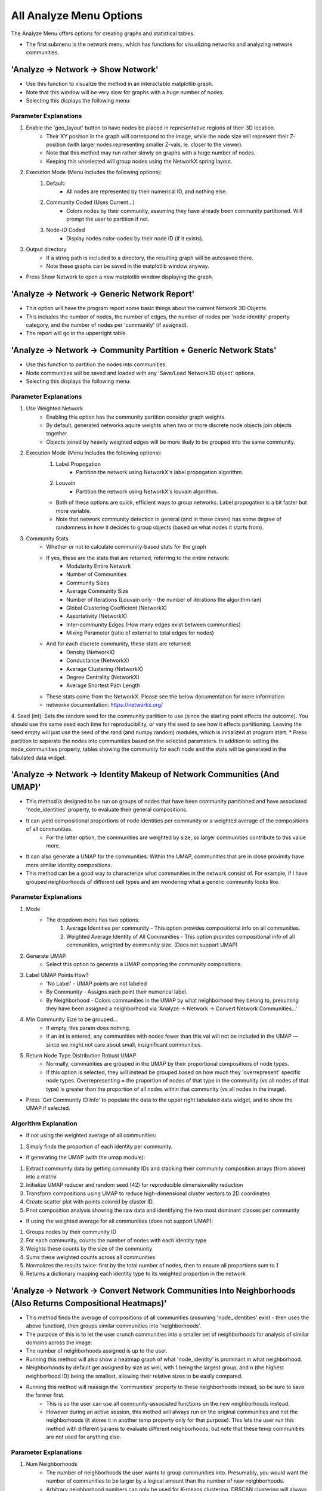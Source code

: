 .. _analyze_menu:

==========
All Analyze Menu Options
==========

The Analyze Menu offers options for creating graphs and statistical tables.

* The first submenu is the network menu, which has functions for visualizing networks and analyzing network communities.

'Analyze -> Network -> Show Network'
-------------------------------

* Use this function to visualize the method in an interactable matplotlib graph.
* Note that this window will be very slow for graphs with a huge number of nodes.
* Selecting this displays the following menu:

.. image:: _static/analyze_1.png
   :width: 300px
   :alt: Network Vis Menu

Parameter Explanations
~~~~~~~~~~~~~~~

1. Enable the 'geo_layout' button to have nodes be placed in representative regions of their 3D location.
    * Their XY position in the graph will correspond to the image, while the node size will represent their Z-position (with larger nodes representing smaller Z-vals, ie. closer to the viewer).
    * Note that this method may run rather slowly on graphs with a huge number of nodes.
    * Keeping this unselected will group nodes using the NetworkX spring layout.
2. Execution Mode (Menu Includes the following options):
    1. Default:
        * All nodes are represented by their numerical ID, and nothing else.
    2. Community Coded (Uses Current...)
        * Colors nodes by their community, assuming they have already been community partitioned. Will prompt the user to partition if not.
    3. Node-ID Coded
        * Display nodes color-coded by their node ID (if it exists).
3. Output directory
    * If a string path is included to a directory, the resulting graph will be autosaved there.
    * Note these graphs can be saved in the matplotlib window anyway.
* Press Show Network to open a new matplotlib window displaying the graph.

'Analyze -> Network -> Generic Network Report'
-------------------------------

* This option will have the program report some basic things about the current Network 3D Objects.
* This includes the number of nodes, the number of edges, the number of nodes per 'node identity' property category, and the number of nodes per 'community' (if assigned).
* The report will go in the upperright table.

'Analyze -> Network -> Community Partition + Generic Network Stats'
-------------------------------
* Use this function to partition the nodes into communities.
* Node communities will be saved and loaded with any 'Save/Load Network3D object' options.
* Selecting this displays the following menu:

.. image:: _static/analyze2.png
   :width: 300px
   :alt: Com Menu

Parameter Explanations
~~~~~~~~~~~~~~~

1. Use Weighted Network
    * Enabling this option has the community partition consider graph weights.
    * By default, generated networks aquire weights when two or more discrete node objects join objects together.
    * Objects joined by heavily weighted edges will be more likely to be grouped into the same community.
2. Execution Mode (Menu Includes the following options):
    1. Label Propogation
        * Partition the network using NetworkX's label propogation algorithm.
    2. Louvain
        * Partition the network using NetworkX's louvain algorithm.
    * Both of these options are quick, efficient ways to group networks. Label propogation is a bit faster but more variable.
    * Note that network community detection in general (and in these cases) has some degree of randomness in how it decides to group objects (based on what nodes it starts from).
3. Community Stats
    * Whether or not to calculate community-based stats for the graph
    * If yes, these are the stats that are returned, referring to the entire network:
        * Modularity Entire Network
        * Number of Communities
        * Community Sizes
        * Average Community Size 
        * Number of Iterations (Louvain only - the number of iterations the algorithm ran)
        * Global Clustering Coefficient (NetworkX)
        * Assortativity (NetworkX)
        * Inter-community Edges (How many edges exist between communities)
        * Mixing Parameter (ratio of external to total edges for nodes)
    * And for each discrete community, these stats are returned:
        * Density (NetworkX)
        * Conductance (NetworkX)
        * Average Clustering (NetworkX)
        * Degree Centrality (NetworkX)
        * Average Shortest Path Length
    * These stats come from the NetworkX. Please see the below documentation for more information:
    * networkx documentation: https://networkx.org/
4. Seed (int): Sets the random seed for the community partition to use (since the starting point effects the outcome). You should use the same seed each time for reproducibility, or vary the seed to see how it effects partitioning. Leaving the seed empty will just use the seed of the rand (and numpy random) modules, which is initialized at program start.
* Press partition to seperate the nodes into communities based on the selected parameters. In addition to setting the node_communities property, tables showing the community for each node and the stats will be generated in the tabulated data widget.

'Analyze -> Network -> Identity Makeup of Network Communities (And UMAP)'
-------------------------------
* This method is designed to be run on groups of nodes that have been community partitioned and have associated 'node_identities' property, to evaluate their general compositions.
* It can yield compositional proportions of node identities per community or a weighted average of the compositions of all communities.
    * For the latter option, the communities are weighted by size, so larger communities contribute to this value more.
* It can also generate a UMAP for the communities. Within the UMAP, communities that are in close proximity have more similar identity compositions.
* This method can be a good way to characterize what communities in the network consist of. For example, if I have grouped neighborhoods of different cell types and am wondering what a generic community looks like.



Parameter Explanations
~~~~~~~~~~~~~~~

#. Mode
    * The dropdown menu has two options:
        1. Average Identities per community - This option provides compositional info on all communities.
        2. Weighted Average Identity of All Communities - This option provides compositional info of all communities, weighted by community size. (Does not support UMAP)
#. Generate UMAP
    * Select this option to generate a UMAP comparing the community compositions.
#. Label UMAP Points How?
    * 'No Label' - UMAP points are not labeled
    * By Community - Assigns each point their numerical label.
    * By Neighborhood - Colors communities in the UMAP by what neighborhood they belong to, presuming they have been assigned a neighborhood via 'Analyze -> Network -> Convert Network Communities...'
#. Min Community Size to be grouped...
    * If empty, this param does nothing.
    * If an int is entered, any communities with nodes fewer than this val will not be included in the UMAP — since we might not care about small, insignificant communities.
#. Return Node Type Distribution Robust UMAP
    * Normally, communities are grouped in the UMAP by their proportional compositions of node types.
    * If this option is selected, they will instead be grouped based on how much they 'overrepresent' specific node types. Overrepresenting = the proportion of nodes of that type in the community (vs all nodes of that type) is greater than the proportion of all nodes within that community (vs all nodes in the image).

* Press 'Get Community ID Info' to populate the data to the upper right tabulated data widget, and to show the UMAP if selected.

Algorithm Explanation
~~~~~~~~~~~~~~~~~~~~

* If not using the weighted average of all communities:
1. Simply finds the proportion of each identity per community.

* If generating the UMAP (with the umap module):
1. Extract community data by getting community IDs and stacking their community composition arrays (from above) into a matrix
2. Initialize UMAP reducer and random seed (42) for reproducible dimensionality reduction
3. Transform compositions using UMAP to reduce high-dimensional cluster vectors to 2D coordinates
4. Create scatter plot with points colored by cluster ID.
5. Print composition analysis showing the raw data and identifying the two most dominant classes per community


* If using the weighted average for all communities (does not support UMAP):
1. Groups nodes by their community ID
2. For each community, counts the number of nodes with each identity type
3. Weights these counts by the size of the community
4. Sums these weighted counts across all communities
5. Normalizes the results twice: first by the total number of nodes, then to ensure all proportions sum to 1
6. Returns a dictionary mapping each identity type to its weighted proportion in the network

'Analyze -> Network -> Convert Network Communities Into Neighborhoods (Also Returns Compositional Heatmaps)'
-------------------------------

* This method finds the average of compositions of all communities (assuming 'node_identities' exist - then uses the above function), then groups similar communities into 'neighborhoods'.
* The purpose of this is to let the user crunch communities into a smaller set of neighborhoods for analysis of similar domains across the image.
* The number of neighborhoods assigned is up to the user.
* Running this method will also show a heatmap graph of what 'node_identity' is prominant in what neighborhood.
* Neighborhoods by default get assigned by size as well, with 1 being the largest group, and n (the highest neighborhood ID) being the smallest, allowing their relative sizes to be easily compared.
* Running this method will reassign the 'communities' property to these neighborhoods instead, so be sure to save the former first.
    * This is so the user can use all community-associated functions on the new neighborhoods instead.
    * However during an active session, this method will always run on the original communities and not the neighborhoods (it stores it in another temp property only for that purpose). This lets the user run this method with different params to evaluate different neighborhoods, but note that these temp communities are not used for anything else.

Parameter Explanations
~~~~~~~~~~~~~~~

#. Num Neighborhoods
    * The number of neighborhoods the user wants to group communities into. Presumably, you would want the number of communities to be larger by a logical amount than the number of new neighborhoods.
    * Arbitrary neighborhood numbers can only be used for K-means clustering. DBSCAN clustering will always decide on its own how many to use. K-means will also try to guess a good neighborhood count if nothing is entered.
#. Clustering Seed
    * The random seed (int) used for neighborhood assignment. By default this is 42.
#. Min Community Size to be grouped...
    * If empty, this param does nothing.
    * If an int is entered, any communities with nodes fewer than this val will be assigned to 'Neighborhood 0' — since we might not care about small, insignificant communities.
#. Return Node Type Distribution Robust Heatmaps
    * This method always returns a heatmap showing the proportional composition of each neighborhood for each ID type.
    * However, by pressing this option, two more heatmaps will be returned as well:
    * The second heatmap shows in each cell the proportion of that node type in that neighborhood as compared to the total available nodes of that type.
    * The third heatmap (which I like to use) takes the results from the second and divides them by the proportion of total nodes (of any type) that comprise that neighborhood. This gives us a result showing what node types are 'overrepresented' in this neighborhood (since we would expect each node type within a neighborhood to have the same proportional representation vs all nodes of that type as the total representation of all nodes of that neighborhood itself)
        * In short though, cells with values above 1 overrepresent that node type, while values below 1 underrepresent it. This is a pretty great way to eyeball compositional anomolies.
#. Mode - A dropdown menu to select the clustering algorithm.
    * KMeans - Uses K-means clustering. (Generally recommended)
    * DBSCAN - Uses DBSCAN clustering. (Somewhat experimental). Note that DBSCAN likes to assign low-appearing groups as 'outliers', which in the current implementation get assigned to 'Neighborhood 0' (Along with any communities the user decided to threshold out by size).

* Press 'Get Neighborhoods' to group the nodes into neighborhoods and to get the heatmaps. This also returns a number of tables to the tabulated data widget (top right), including:
    * Tabulated versions of all heatmaps.
    * Proportion of total nodes in network for each neighborhood.
    * Nodes to neighborhood ID table.

Algorithm Explanation
~~~~~~~~~~~~~~~~~~~~

* This method primarily uses the sklearn.cluster KMeans algorithm: https://scikit-learn.org/stable/modules/generated/sklearn.cluster.KMeans.html
1. Finds the composition of all communities using 'Analyze -> Network -> Identity Makeup of Communities' logic.
2. Converts compositions to numpy array to prepare data for scikit-learn clustering algorithm
3. Applies K-means clustering with specified number of neighborhoods and random seed

* Alternatively, the sklearn DBSCAN algorithm can be used: https://scikit-learn.org/stable/modules/generated/sklearn.cluster.DBSCAN.html
1. Calculate min_samples - minimum neighbors a point needs to be a 'core point': max(3, sqrt(n_samples) * 0.2)
2. Estimate eps (neighborhood radius): Use 80th percentile of 4th nearest neighbor distances. Non-core points within eps of core points become border points of that cluster.
3. Run DBSCAN with calculated parameters
4. Points that are neither core points nor within eps of core points become outliers

* If using KMeans, and no neighborhood count is provided:
1. Neighborhood counts from sizes 1 to 20 will be temporarily generated.
2. They will be graded on quality based on their calinksi harabasz score: https://scikit-learn.org/stable/modules/generated/sklearn.metrics.calinski_harabasz_score.html
3. The neighborhood count with the highest score will be used.

'Analyze -> Network -> Create Communities Based on Cuboidal Proximity Cells?'
-------------------------------

* This method splits the image into cells (of user-defined size) and assigns nodes to be in communities based on whether they share a cell.
* It doesn't have anything to do with the network but is an alternate way to group the nodes into communities, with a greater spatial focus.

Parameter Explanations
~~~~~~~~~~~~~~~

#. Cell Size
    * The volume of a cell (Can be 2D or 3D). The cells will always be cubes (or squares).
#. xy scale
    * The 2D plane scaling of the image.
#. z scale
    * The 3D voxel depth scaling of the image.

* The latter two params will scale the cell to be cuboidal based on provided scaling (ie its side lengths will be the same in true units).
* Press 'Get Communities' to assign the communities based on cells.

* The second submenu is 'Stats', and is primarily used to create tables and graphs about the network or image morphology.

'Analyze -> Stats -> Calculate Generic Network Stats'
-----------------------------------------
* This function simply generates and displays (in the tabulated data widget) a number of generic stats about the network.
* The following stats will be generated:
    * num_nodes
    * num_edges
    * density
    * is_directed (Note that networks currently will always be undirected)
    * is_connected
    * num_connected_components
    * largest_component_size
    * avg_degree
    * max_degree
    * min_degree
    * avg_betweenness_centrality
    * avg_closeness_centrality
    * avg_eigenvector_centrality
    * avg_clustering_coefficient
    * transitivity
    * diameter
    * avg_shortest_path_length
    * is_tree
    * num_triangles
    * degree_assortativity
    * Unconnected nodes (left out from node image)
* These stats are all more or less generated by networkx.
* Please see networkx documentation for more information: https://networkx.org/

'Analyze -> Stats -> Network Statistics Histograms'
-----------------------------------------
* This function allows easy generation and displaying (as matplotlib histos and in the tabulated data widget) of a number of network histograms about distributions of node properties in the network.
* The histograms displayed are all generated using networkx functions to find information about the graph, such as shown in this networkx documentation: https://networkx.org/nx-guides/content/exploratory_notebooks/facebook_notebook.html (Please use this reference for information about the histograms)
* Assuming you have calculated a network, selecting this option will display the following menu:

.. image:: _static/network_histos.png
   :width: 500px
   :alt: Network_histos
*Once a network is generated, selecting any of the green button options will generate a graph of the corresponding distribution, and export the data to the tabulated data widget*

Parameter Explanations
~~~~~~~~~~~~~~~~~~~~
#. Degree Distribution...
    * Shows the count of connections per node across your network.
    * Use to identify network architecture: power-law distributions indicate hub-based networks, normal distributions show egalitarian connectivity.
#. Shortest Path Length Distribution...
    * Displays the minimum number of steps between all node pairs.
    * Use to assess network efficiency: narrow peaks at low values indicate efficient "small world" networks.
#. Degree Centrality...
    * Measures direct influence through immediate connections.
    * Use to identify nodes with the most direct reach in your network.
#. Betweenness Centrality...
    * Identifies critical bridge nodes that connect different network regions.
    * Use to find bottlenecks and assess network vulnerability to node removal.
#. Closeness Centrality...
    * Measures how quickly each node can reach all other nodes.
    * Use to identify nodes optimally positioned for information spreading.
#. Eigenvector Centrality...
    * Measures prestige by weighting connections to highly-connected nodes.
    * Use to identify nodes connected to important hubs (quality over quantity of connections).
#. Harmonic Centrality...
    * Robust version of closeness centrality that handles disconnected components.
    * Use when your network may have isolated clusters or components.
#. Load Centrality...
    * Shows traffic burden each node would carry in network flow.
    * Use to identify potential communication bottlenecks and workload distribution.
#. Current Flow Betweenness...
    * Models flow using electrical circuit principles (considers all paths, not just shortest).
    * Use for more realistic assessment of node importance in flow networks.
#. Communicability Betweenness...
    * Measures bridging importance based on walks of all lengths.
    * Use to identify nodes important for sustained, multi-step communication processes.
#. Clustering Coefficient...
    * Measures how interconnected each node's immediate neighbors are.
    * Use to identify tight-knit communities versus sparse, tree-like regions.
#. Triangle Count...
    * Counts triangular connections (three mutually connected nodes) per node.
    * Use to assess local group cohesion and community strength.
#. K-Core Decomposition...
    * Identifies nested dense subgroups where all nodes have minimum degree k.
    * Use to reveal hierarchical community structure and dense network cores.
#. Eccentricity...
    * Shows the maximum distance from each node to any other reachable node.
    * Use to identify peripheral versus central nodes and assess network compactness.
#. Node Connectivity...
    * Measures minimum nodes needed to disconnect each node's neighborhood.
    * Use to assess local network robustness around individual nodes.
#. Average Dispersion...
    * Measures how scattered each node's neighbors are from each other.
    * Use to distinguish bridge nodes (high dispersion) from community-centered nodes (low dispersion).
#. Network Bridges...
    * Identifies edges whose removal would disconnect network components.
    * Use to find critical connections essential for network cohesion.

'Analyze -> Stats -> Radial Distribution Analysis'
-----------------------------------------
* This method creates a graph showing the average number of neighboring nodes (of any given node) on the y axis and the distance from any given node in the x axis.
* Use this method to evaluate how far apart your connected nodes tend to be in 3D space, and how those relationships are distributed.
* For example, we would typically expect more efficient networks to mostly have an abundance of short connections and a minority of long connections.

Parameter Explanations
~~~~~~~~~~~~~~~

1. Bucket Distance...
    * This is the distance that will be used as a step size while searching outward from nodes in the graph to evaluate how close in 3D space their neighbors are.
2. Output Directory
    * If a string path is included to a directory, the resulting graph will be autosaved there.
    * Note these graphs can be saved in the matplotlib window anyway.

* Press 'Get Radial Distribution' to open a new matplotlib window showing the graph, and also place the obtained data in as a new table in the tabulated data widget.

'Analyze -> Stats -> Identity Distribution of Neighbors'
-----------------------------------------
* This method allows us to explore what kinds of nodes (as categorized by their node_identities) tend to be located nearby/connected to nodes of some desired ID.
* Use this method when you want to characterize what interacts with what, for example, if I have cellular neighborhoods and want to know what's near what.
* Selecting this displays the following menu:

.. image:: _static/analyze4.png
   :width: 200px
   :alt: NeighborID Menu

Parameter Explanations
~~~~~~~~~~~~~~~

1. Root Identity to Search...
    * This is the identity of the sorts of nodes we will search outward from. The neighborhoods of these nodes will be characterized.
2. Output Directory
    * If a string path is included to a directory, the resulting outputs will be autosaved there.
3. Mode (Menu Includes the following options):
    1. From Network - Based on Absolute Connectivity
        * Reveals information about neighors based on the connectivity of the network.
    2. Use Labeled Nodes - Based on Morphological Densities 
        * Reveals information about neighors based on what sorts of nodes are physically in the vicinity.
4. Search Radius (if using Mode 2)
    * The distance that nodes will search to characterize their neighborhoods. Option one currently will always just search for immediate network neighbors.
5. Fast dilation option (if using Mode 2)
    * If disabled, searching will be done with perfect distance transforms. If enabled, searching will be done with with psuedo-3D kernels which may be faster but less accurate. For more information on this algorithm, see :ref:`dilation`.

* Press 'Get Neighborhood Identity Distribution' to display a few matplotlib barcharts, with associated data tables being added to the tabulated data widget.
* The following tables (and corresponding graphs) will appear:
* If using mode 1:
    1. Neighborhood Distribution of Nodes in Network from Nodes: 'X'
        * Shows how many total neighbors of each ID that nodes of ID 'X' have (including other type 'X').
    2. Neighborhood Distribution of Nodes in Network from Nodes 'X' as a proportion of total nodes of that ID.
        * For each ID category, shows what proportion of that node type in the network are neighbors of nodes of ID 'X' (including other type 'X')
* If using mode 2:
    1. Volumetric Neighborhood Distribution of Nodes in image that are 'y' distance from nodes: 'X'
        * Shows the total volumes of nodes of each ID within distance 'y' from nodes of ID 'X' (does not include other type 'X')
    2. Density Distribution of Nodes in image that are 'y' from Nodes 'X' as a proportion of totaly node volume of that ID.
        * For each ID category, shows what proportion of the volume of that node type are within distance 'y' from nodes of ID 'X' (does not include other type 'X')
    3. Clustering Factor of Node Identities within 'y' from nodes 'X'
        * For each ID category, shows the volumetric density of nodes of that ID type within distance 'y' from nodes of ID 'X', divided by the densities of nodes of that ID type in the entire image. (does not include other type 'X')
        * This is also known as relative density. Essentially, a val greater than 1 means said node ID is unevenly distributed to be closer to nodes of ID 'X', while a val less than 1 means they are preferentially avoiding nodes of ID 'X'.

Algorithm Explanation
~~~~~~~~~~~~~~~~~~~~

1. Mode 1 just counts neighbors that are immediate neighbors in the network of the desired node ID.
2. Mode 2 searches using either a distance transform or psuedo-3D binary dilation. It searches outward from nodes of the desired ID type, and hence does not actually include them. This is why this option never evaluates its own clustering.


'Analyze -> Stats -> Ripley Clustering Analysis'
-----------------------------------------
* This method generates a Ripley's K curve, which is a function that compares relative object clustering to distance r from some random node.
* It is a good way to identify if objects are clustering or dispersed, and how that varies through an image.
* This method can evaluate if a node of some identity is clustered around a node of another identity type, or just if nodes of one type are clustered with themselves. 
* This method can be run with labeled nodes, or just node centroids themselves. It will prompt for node centroids if they do not exist. Since it uses centroids, it says nothing about the actual shapes of nodes.
* Selecting this option displays the following menu:

.. image:: _static/ripley_menu.png
   :width: 400px
   :alt: Ripley Menu

Parameter Explanations
~~~~~~~~~~~~~~~
#. Root Identity to Search for Neighbors
    * This is the node identity type whose neighborhood you want to evaluate for clustered objects.
#. Targ Identity to be Searched For
    * This is the node identity who will be evaluated for cluster behavior around param 1.
    * Note that param 1 and 2 only appear if identities are assigned. Otherwise, all nodes will just evaluate clustering against themselves.
#. Bucket Distance for Searching For Clusters...
    * This is the bucket distance for each iteration of r. It is auto-scaled for your image, so enter a true distance here if you have scaling properties set.
    * Note that smaller buckets will slow down processing time (in exchange for higher fidelity).
#. Proportion of image to search...
    * A 0-1 float representing the proportion of the image to search from each node.
    * A value of 1 will have each node try to evaluate the clustering of every other node in the image, while values closer to 0 will restrict the function calculation to just the immediate neighborhood.
    * Note that higher values will increase border artifacts (Since the method can't 'see' nodes beyond the image borders so it presumes those regions to be empty, decreasing clustering appraisal).
#. Exclude Root Nodes Near Borders?
    * For border safety, the user can enable this to optionally have the nodes near the image boundaries not search for neighbors. The degree to which the border nodes are excluded is set with the following param.
#. Proportion of most internal nodes to use...?
    * If the above param is enabled, this value will tell it what degree of internal nodes to use.
    * This should be a float between 0 and 1. It represents the proportion of most internal nodes, so higher vals exclude more of the border.
    * As an example, setting this to 0.9 would have it include only the 10% most internal space of the array to find nodes to search from. If no nodes can be found within these bounds, the analysis will not be performed.
#. Define boundaries how?
    * If restricting analysis to be within borders, this dropdown menu can be used to tell the program what to consider as 'boundaries'. By default, it will use the boundaries of the entire array. However, if your image is, for example, a piece of tissue with background space, and you want the search to be restricted to stay within the actual tissue volume, you will need to first create a binary mask for your foreground. Then, place that mask in any of the other channels (besides nodes). Lastly, use the dropdown menu to select the channel containing the mask. The easiest way to yield a foreground mask is to first threshold via intensity, then to run 'Process -> Image -> Fill Holes' if desired. If the tissue is 2D, the user may also trace the foreground with the pen tool, then run Fill Holes.
#. Keep search radii within border...?
    * If restricting analysis to be within borders, and you want the nodes to also be forced to keep their search radii within those borders, this setting can be enabled. It will automatically calculate the minimum distance from the most external nodes being considered to the borders, and use that distance for the search radii. Generally speaking, this setting should be enabled if masking within tissue boundaries, or rather if not masking but also not using param 9. Note that this will override param 4.
#. Use Border Correction...
    * This param can be enabled if the user is not masking the root nodes, but also wants to use search radii that extend beyond the image borders. To compensate for edge artifacts, it will have the program clone centroids by reflecting them over the borders of the array, essentially forcing the space beyond the array to mimic the space within the array (an extrapolation). As mentioned, this does not really work if the user is forcing the analysis to stay within a tissue mask, as the reflection is designed for the boundaries of the rectanguloid image, not a weird mask shape.

* Press "Get Ripley's H" to have the program calculate both the Ripley's K function and Ripley's H function for your dataset. Tables for each will populate the tabulated data widget, while some form of the following graph will appear:

.. image:: _static/ripley_graph.png
   :width: 400px
   :alt: Ripley Graph
*In this case, the x axis represents the distance from any random node, and the y, a factor representing the clustering intensity observed around nodes at that distance. The blue line is our observed line, while the red line represents expected behaviors from a Poisson distribution of nodes. Essentially, regions above the red dotted line are unexpectedly clustered, while those below are unexpectedly dispersed. The right graph is a normalized version of the left, to have a straight center line. Note that due the possibility of border artifacts in the datasets, it might be best to compare between multiple datasets or with a dataset of randomly-seeded nodes, rather than directly to the red line*

Algorithm Explanations
~~~~~~~~~~~~~~~
* This algorithm is an implementation of the Ripley's K function. See 10.1016/j.bpj.2009.05.039
#. We take two sets of points: root points and target points (these can be the same set)
#. We build a KDTree from the root points for efficient nearest-neighbor searches
#. We calculate the volume/area of the study region
#. We compute the intensity (λ) as number of reference points divided by volume
#. For each root point at each distance in our bucketed r_values, we find Neighbors using KDTree and record how many target points are within this radius
#. If we're comparing a set to itself, remove self-counts to avoid counting points as their own neighbors.
#. Sum all the weighted counts and normalize by:
    * Number of subset points (n_subset)
    * Point intensity (λ)
#. Return the array of K values for each radius value
#. K values can then be normalized to H values by 'h_values = np.sqrt(k_values / np.pi) - r_values' (in 2D), or 'h_values = np.cbrt(k_values / (4/3 * np.pi)) - r_values' (in 3D)
#. These are plotted versus the theoretical functions 'theo_k = np.pi * r_values**2' (2D) or 'theo_k = (4/3) * np.pi * r_values**3' (3D), while theoretical H values are just 0.

* For border correction:
#. Restricting to internal nodes for the whole image is done by just checking if the nodes are beyond the requested distance to the border.
#. If the user asks internal nodes to remain within a masked space, the distance transform to the background of the mask is obtained. This dt mask is thresholded to only contain the internal proportion the user desired. Finally, the root nodes within that volume are considered valid.
#. If the user is using the node reflection option:
    * For 2D: Creates 8 potential mirror regions (4 edges + 4 corners)
    * For 3D: Creates 26 potential mirror regions (all adjacent cubes minus center)
    * Each region defined by direction vectors (-1, 0, +1 for each dimension)
    * For each mirror region, finds points within max_r distance of relevant boundaries
    * A point needs mirroring if it's close enough to a boundary that analysis might miss neighbors
    * For qualifying points, creates copies using reflection formula: new_coord = 2 × boundary - old_coord
    * Applies this transformation only to dimensions where mirroring is needed
    * Preserves other coordinates unchanged
    * Returns original points plus all mirrored copies

'Analyze -> Stats -> Community Cluster Heatmap'
-----------------------------------------

* This method plots the nodes into a 2D or 3D graph, with a color corresponding to community density.
* Red nodes are higher density than expected in a community, blue ones are lower density than expected.

Parameter Explanations
~~~~~~~~~~~~~~~

#. (Optional) - Total Number of Nodes
    * The total number of nodes is used to decide how many nodes belong in a community on average.
    * If unassigned, the program will just get the number of nodes that exist in the current properties.
    * This is here in case the nodes in the active session are a subset (ie some number of nodes have been filtered out with the excel helper). In that case, the user can still enter the number of nodes that belong in the dataset if the filtering had not occurred.
#. Use 3D Plot...
    * By default, the program will graph the heatmap in 3D.
    * Disable this if your data is 2D. Do not disable if it is 3D as the program will get confused.
#. Overlay
    * If enabled, the heatmapped will be returned as an RGB image overlay that goes into Overlay2, rather than a matplotlib graph.

* Press 'Run' to show the heatmap graph, and yield a table showing community id vs density intensity.
* It will require you to get 'node_centroids' and 'communities' properties if unassigned.

Algorithm Explanations:
~~~~~~~~~~~~~~~

1. Determine total nodes by trying multiple fallback sources: network nodes, centroids, identities, or unique node array values.
2. Calculate baseline density as the expected nodes per community if randomly distributed (total nodes / num communities).
3. Compute heat values using natural log ratio of actual community size to expected random size.
4. Generate heatmap visualization with matplotlib.

'Analyze -> Stats -> Average Nearest Neighbors'
-----------------------------------------

* This method will provide information about the nearest neighbors of your nodes.
* If node identities are assigned, the nearest neighbor information can be specific about the relationship between two identity types. Otherwise, it will just look at all the nodes together.
* The output can be the distribution of nearest neighbor values (+ their average), or it can be the average of all identity combinations (for bulk processing).
* This method can also yield heatmaps for nearest neighbor relationships as either graphs or image overlays.

Parameter Explanations
~~~~~~~~~~~~~~~

#. Root Identity... (If node identities property exists) - Identities of this node type will be evaluated for nearest neighbors of some other node type.
#. Neighbor identities... (If node identities property exists) - Identities of this node type will be searched for. Can be the same as param 1, or can include all nodes except param 1.
#. Number of Nearest Neighbors... - Default set to 1. This is the number of nearest neighbors each node will find. If 1, it just looks for its closest neighbor distance. Increasing this value will have each node instead get the average distance to that many nearest neighbors. (This value will cause the program to return if it is greater than the number of possible neighbors).
#. Use Centroids? - Whether to use centroids to find the neighbors, or to search from entire objects. Note that centroids is faster but only works well for spheroids. Entire objects, however, do not support averaging out multiple nearest neighbor, instead always setting the above param to 1 if selected.
#. Heatmap - Enabling this will cause a heatmap to be generated. Red nodes will be closer on average to their nearest neighbor, while blue nodes will be further.
#. 3D - If generating a matplotlib heatmap, enabling this will make the graph 3D. Disabling it will make it 2D.
#. Overlay - If enabled, the heatmap will be created as an image overlay in Overlay2 channel instead of a graph.
#. For heatmap, measure theoretical point distribution how? - When generating the heatmap, nodes are colored based on an approximate estimate of the distance between points, if they were evenly (note - not randomly) distributed throughout the array. By default, this dropdown menu is set to 'Anywhere', which tells the program to consider how the distances would be if the points were uniformly distributed throughout the entire image. However, if your image contains background, and you want it to consider only distribution throughout the foreground (i.e. an actual tissue), you will need to first create a binary mask for your foreground. Then, place that mask in any of the other channels (besides nodes). Lastly, use the dropdown menu to select the channel containing the mask. The easiest way to yield a foreground mask is to first threshold via intensity, then to run 'Process -> Image -> Fill Holes' if desired. If the tissue is 2D, the user may also trace the foreground with the pen tool, then run Fill Holes.
#. Quantifiable Overlay - If enabled, will generate a grayscale image with each node being assigned a val equal to its calculated nearest neighbor distance, which will go in Overlay1.



* Pressing 'Get Average Nearest Neighbor...' will yield a table of every 'root' node paired to its average distance to the desired number of nearest neighbors. It will also create a heatmap or 'quantifiable overlay' if selected.
* (If node identities property exists) - Pressing 'Get All Averages' will yield a table of the average nearest neighbor distance (for the desired number of nearest neighbor) across all nodes for every identity vs identity combination available. This can be a fast way to query the dataset, but it does not yield distributions and heatmaps, which need to be individually obtained. However, note that this should not be used if the number of identities would make this cumbersome.
* Note that this method automatically applies the xy_scale and z_scale set in the current properties. To ensure property distances, please make sure those are correct in Image -> Properties. By default, they are 1. 

Algorithm Explanations:
~~~~~~~~~~~~~~~

1. Depending on the desired identities, the nodes are broken into a root set and a neighbor set.
2. The centroids (or if not using centroids, assesses entire object borders obtained from skimage find_boundaries method) of the neighbor set are used to build a KDTree, which is a points-based data structure good for querying distance relationships. https://docs.scipy.org/doc/scipy/reference/generated/scipy.spatial.KDTree.html
3. For each point in the root set, the desired number of nearest neighbors are obtained by querying the KDTree. These values are averaged per point and returned. The total average for the set is also returned.
4. When generating the heatmap, color intensity is based on whether the object is closer than would be expected in a uniform distribution, with ln(approx expected dist in a uniform distribution / actual dist of point) being used to create the color scale.
5. To measure the theoretical distance in a uniform distrubition, the image is cloned as a numpy array, and all the 'target points' are uniformly distrubted throughout it (or throughout the masked area, if that is set up). The most central of these points is selected and used with the same KDTree method to search for neighbors with the same parameters as the actual analysis. Because one of the target points is used to search, it will be skipped (since distance to itself is 0), and therefore if the number of nearest neighbors searched for is equal to the number of available target points, the program will approximate the most furthest distance by just assuming it to be equal to the second-furthest-distance.

'Analyze -> Stats -> Calculate Volumes'
-----------------------------------------
* This method finds the volumes of all objects in the 'Active Image'.
* The volumes are scaled by the axis scalings and returned as a table in the tabulated data widget.
* Algorithm explanation: This method uses the np.bincount() method to count each label and then just multiplies the outputs by the scalings.

'Analyze -> Stats -> Calculate Radii'
-----------------------------------------
* This method finds the largest radii of all objects in the 'Active Image'.
* It may be good to use, for example, on labeled branches to evaluate how thick the branches are.

Parameter Explanation
~~~~~~~~~~~~~~~~~~~~
* This method has one parameter, 'GPU'
* If you enable it, the system will attempt to attempt to use the GPU to calculate. Note that this is only possible with a working CUDA toolkit.

Algorithm Explanation
~~~~~~~~~~~~~~~~~~~~

1. The scipy.ndimage.find_objects() method is used to get bounding boxes around all the labeled objects.
2. For each object, a subarray is cut out around it using its bounding box, with padding on all sides.
3. The object in question is boolen indexed within its subarray.
4. The scipy.ndimage.distance_transform_edt() method is used to get a distance transform for the object, with the maximum value (ie, furthest from the background) representing the largest radii.
5. This process is paralellized across all available CPU cores. It *will* hog your entire machine if given a big task.

'Analyze -> Stats -> Calculate Node < > Edge Interactions'
-----------------------------------------
* This method will provide information about the volume of positive 'edge' image surrounding each labeled object in your 'node' image.
* You would essentially use it for a basic measurement of how much the edge channel image is surrounding each node.
* This measurement is performed for every node in the image individually.
* When you select this option, you will see this menu:

.. image:: _static/analyze5.png
   :width: 800px
   :alt: edgenode Menu

'Analyze -> Stats -> Show Identities Violin/UMAP'
-----------------------------------------
* This method can be used to visualize normalized violin plots and UMAPs for nodes that were assigned identities via multiple channel markers (via 'File -> Images -> Node Identities -> Assign Node Identities from Overlap with Other Images')
* The aforementioned identity assignment funtion produces a table that shows the average intensity of each node for each marker. Please save this table from the upper-right data tables for use in this function. This data is the only one natively compatible with this function.
* Upon running, the user will be prompted to retrieve this data table as a .csv or .xlsx file. Note that this table would ideally be the one created during the aforementioned node assignment, with the node identities themselves also derived from that function.

Parameter Explanation
~~~~~~~~~~~~~~~~~~~~

1. 'Return Identity Violin Plots?' - 'None' by default, but the dropdown menu can be used to select one of the current node_identities in the session, which informs the program to yield a violin plot displaying the normalized intensity expression for each channel of all nodes belonging to the aforementioned identity. This is useful for seeing what other channels a particular identity is generally positive in.
2. 'Return Neighborhood/Community Violin Plots?' - 'None' by default, but the dropdown menu can be used to select one of the current communities (or rather neighborhoods, if communities have been grouped into neighborhoods) in the session, which informs the program to yield a violin plot displaying the normalized intensity expression for each channel of all nodes belonging to the aforementioned community/neighborhood. This is useful for seeing what channels constitute a particular community/neighborhood.
* To view any designated violin plots, press 'Show-Z-score-like Violin'. The plot will be shown, and the corresponding data will populate the upper right data tables.
* Alternatively, "Show Z-score UMAP" may be pressed to show a UMAP of the intensity Z-score for each node relative to the identity of each channel. (This is the same UMAP that can be displayed at the end of 'File -> Images -> Node Identities -> Assign Node Identities from Overlap with Other Images')

Algorithm Explanation
~~~~~~~~~~~~~~~~~~~~

1. For both violin-plot producing methods, the aforementioned data table is first normalized in a Z-score-like fashion. Essentially, for all nodes belonging to each unique identity, the minimum of those nodes is obtained. The data table values are then normalized using a Z-score, but centered around the minimum valid intensity for each identity (as it corresponds to each channel, i.e. a CD31 channel will be centered about the min of nodes with the CD31 identity).
    * This purpose of this normalization is so that the values in the data table reflect how far the nodes in that channel deviate from what the user designated as a true example of a node bearing that identity.
    * Pretty much, if evaluating channel identity overlap, any other channels that have violin values greater than 0 represent some amount of 'valid' overlap. If evaluating communities/neighborhoods, violins with values greater than 0 mean that neighborhood has nodes expressing the corresponding 'valid' amount of that marker.
    * If a column cannot be matched to an identity, the program will just take the median of the entire column to be the normalizing point, rather than the minimum value of the 'valid' points.
2. The normalized data table is then masked to contain only the nodes of the specified identity/neighborhood/community.
3. These resultant data are used to yield violin plots, with the channels corresponding to a violin, and the normalized node intensities within the masked data for that channel creating the violin.

* UMAP generation instead utilizes standard Z-scores, as the altered normalization is not relevant when comparing nodes in this manner. The UMAP itself is created with the Python umap module.

Parameter Explanations
~~~~~~~~~~~~~~~

1. node_search:
    * This value represents the distance one would like to search outwards from the nodes image to quantify edge interactions, and is scaled with the current image scalings.
2. Execution Mode:
    * This dropdown menu has two options:
        1. 'Include regions inside node' will include the node itself in the search region.
        2. 'Exclude regions inside node' will have the node only use the regions outside of it to search.
3. Use Fast Dilation...
    * If disabled, searching will be done with perfect distance transforms.
    * If enabled, searching will be done with psuedo-3D kernels, which may be faster but imperfect at measuring.
    * For more information on this algorithm, see :ref:`dilation`.

* Press Calculate to run the method with the desired parameters. The output data will be used to create a new table in the tabulated data widget.

Algorithm Explanation
~~~~~~~~~~~~~~~~~~~~

1. The scipy.ndimage.find_objects() method is used to get bounding boxes around all the labeled objects in the nodes channel.
2. For each object, a subarray is cut out around it using its bounding box, that includes the object plus any additional space that it will need to perform a search/dilation.
3. The same subarray is cut out of the edges channel (for neighborhood comparison).
4. The node object in question is boolen indexed within its subarray.
5. If not using the fast dilation option, then the scipy.ndimage.distance_transform_edt() method is used to get a distance transform for the object. This distance transform is thresholded based on the desired distance away from the node we want, then binarized.
6. If using fast dilation, the above is performed using psuedo-3D binary kernels without having to take a dt.
7. If internal regions are being excluded, an inverted boolean array of the original shape is used to 'cut out' the core from the dilated binary mask. The binary dilated mask is then multiplied against the edge subarray to isolate edges specific to the dilated region.
8. These edges are then counted, scaled volumetrically (by multiplying the three axis dimensions by the counted number), then added to a label:volume dictionary that will be eventually returned.
9. This process is paralellized across all available CPU cores. It *will* hog your entire machine if given a big task.

* The third submenu, 'Data/Overlays', has hybrid functions that both produce data while generating Overlays for the Image Viewer Window

'Analyze -> Data/Overlays -> Get Degree Information'
--------------------------------------
* This method can be used to extract information about the degrees of nodes in the image, while generating Overlays representing the same.

* When you select this option, you will see this menu:

.. image:: _static/analyze6.png
   :width: 800px
   :alt: edgenode Menu

Parameter Explanations
~~~~~~~~~~~~~~~

1. Execution Mode
    * This dropdown menu has three options:
        1. 'Just make table' - places a table with the ID of each node and its degree in the tabulated data widget, without generating any overlays.
        2. 'Draw Degree of Node as Overlay...' - This method creates an overlay where the degree value of each node is literally drawn onto its centroid as an overlay (ie, a node of degree 5 has a 5 drawn at its centroid). This can be used to quickly eyeball node connectivity.
        3. 'Label Nodes by Degree...' - This method takes each node label and reassigns its label to its degree. The idea would be to export the image and do downstream analysis elsewhere while thresholding for specific degree values.
            * Note this thresholding can be done in NetTracer3D by using the intensity thresholder.
        4. Create Heatmap of Degrees - Places in Overlay 2 an RGB heatmap of degrees. Degrees higher than average are more red while those lower than average are more blue.
2. Proportion of high degree nodes to keep...
    * By default this is set to 1 (meaning all nodes). Set this to a smaller float val between 0-1 to return that sub-proportion of nodes, prioritizing, high-degree ones. For example, a value of 0.1 would return the top 10% highest degree nodes in the output overlay only.
3. down_factor... 
    * Temporarily downsamples the image to speed up overlay creation. Downsampling is done in all three dimensions by the inputed factor.

* Press 'Get Degrees' to run the method with the desired parameters. The output data will be used to create a new table in the tabulated data widget. The overlay will go into the Overlay 2 channel.

'Analyze -> Data/Overlays -> Get Hub Information'
--------------------------------------
* This method can be used to extract information about hub nodes, which are the nodes that are the fewest degrees of seperation from any other node. 

Parameter Explanations
~~~~~~~~~~~~~~~
* This method only has two parameters.

1. Make Overlay.
    * If enabled, this method will create an overlay isolating the hub nodes.
2. 'Proportion of most connected hubs to keep...'
    * A 0-1 float val that tells the program how many 'nodes' you want back in the output. For example, 0.10 would return the top 10% nodes with the fewest degrees of separation. 1 would just return all the nodes.

* Press 'Get hubs' to run the method with the desired parameters. The output data will be used to create a new table in the tabulated data widget. The overlay will go into the Overlay 2 channel.
* Note that the hubs are considered independently for each seperate, distinct network component. Additionally, components that have too few nodes will not return any hubs if the upper proportion threshold is particularly small.

'Analyze -> Data/Overlays -> Get Mother Nodes'
--------------------------------------
* This method can be used to extract information about 'mother nodes', which are we define as those nodes that contain connections between one community and another.
* This method would be used to identify what nodes enable interaction between seperate communities.

Parameter Explanations
~~~~~~~~~~~~~~~
* This method only has one parameter.

1. Make Overlay.
    * If enabled, this method will create an overlay isolating the mother nodes.

* Press 'Get Mothers' to run the method with the desired parameters. The output data will be used to create a new table in the tabulated data widget. The overlay will go into the Overlay 1 channel.

'Analyze -> Data/Overlays -> Code Communities'
--------------------------------------
* This method can be used to generate an overlay that shows what nodes belong to which community.

Parameter Explanations
~~~~~~~~~~~~~~~
* This method only has two parameters.

1. down_factor
    * Temporarily downsamples the image to speed up overlay creation. Downsampling is done in all three dimensions by the inputed factor. This is particularly useful for the color overlay.
2. Execution Mode:
    * This dropdown menu has two options:
        1. 'Color Coded' - Create an RGB color overlay where each node is colored according to its community. This overlay is great for easily visualizing communities.
        2. 'Grayscale Coded' - Create a grayscale overlay where each node is labeled by the community number it was assigned in the node_communities parameter. The purpose of this overlay is to create an image where nodes can then be thresholded by their community, for more specific analysis.

* Press 'Community Code' to run the method with the desired parameters. The overlay will go into the Overlay 2 channel. Additionally, a legend displaying what label belongs to which community will be placed into the tabulated data widget.

'Analyze -> Data/Overlays -> Code Identities'
--------------------------------------
* This method can be used to generate an overlay that shows what nodes belong to which identity.

Parameter Explanations
~~~~~~~~~~~~~~~
* This method only has two parameters.

1. down_factor
    * Temporarily downsamples the image to speed up overlay creation. Downsampling is done in all three dimensions by the inputed factor. This is particularly useful for the color overlay.
2. Execution Mode:
    * This dropdown menu has two options:
        1. 'Color Coded' - Create an RGB color overlay where each node is colored according to its identity. This overlay is great for easily visualizing identities.
        2. 'Grayscale Coded' - Create a grayscale overlay where each node is labeled by numerical identities (with the number corresponding each to one of the identity subtypes). The purpose of this overlay is to create an image where nodes can then be thresholded by their identity, for more specific analysis.

* Press 'Identity Code' to run the method with the desired parameters. The overlay will go into the Overlay 2 channel. Additionally, a legend displaying what label belongs to which identity will be placed into the tabulated data widget.

* The last submenu is 'Randomize', and is used to generate random variants of data.

'Analyze -> Data/Overlays -> Centroid UMAP'
--------------------------------------
* This method will create a UMAP, clustering nodes based on the similarity of their centroids. In short, it lets you easily eyeball what sort of things are next to each other. Its uses are more for 3D data, as 2D data can give a similar impression just by looking at the image.
* If node_identities exist, the nodes will all be colored based on their identity. Unassigned nodes will get called 'Unknown' in such a case.
* This method does not have any parameters. Simply run it to show the UMAP.

'Analyze -> Randomize -> Generate Equivalent Random Network'
-----------------------------------------
* This method allows us to generate a random network with an equivalent number of edges and nodes as the current network.
* The purpose of this method is a quick way to compare our network to a similar random one, which can be used to demonstrate presence of non-randomness, for example.   
* The only parameter is 'weighted'. If selected, edges in the random network will be allowed to stack into weighted edges.
    * Note if my network is weighted, weights are included in total edge counts for the purpose of this method, so three nodes with one edge of weight one and one edge of weight two will allow three connections to be made in the corresponding random network.
    * The weighted param just tells the random network whether its allowed to use these total edges to make weighted edges (a weighted edge of 2 would *cost* the random network 2 of its available edges, so to speak).
    * The weighted param does not tell the random network to ignore weights in the original network. To do that, first de-weight the network with 'Process -> Modify Network'.
* Press 'Generate Random Network' to place the random network in the 'Selection' network table. From here, it can be right clicked to either save it or to swap it into the active network.
    * Note that swapping the random network to active runs the risk of overriding the old active network if a new selection is made, so be sure to save it first.

'Analyze -> Randomize -> Scramble Nodes (Centroids)'
-------------------------------------------------------------
* This method allows us to randomize our node locations, for the purposes of comparing our dataset to a random one.
* This method uses our node centroids and randomizes the centroids themselves - 3D node objects are not included for this purpose.
* Selecting this option will display a window with a single parameter, 'Mode'. Its dropdown menu includes the following option.
    1. Anywhere - The nodes can go anywhere in the image bounds.
    2. Within Dimensional Bounds of Nodes - The nodes can go anywhere within the min/max boundaries of the current nodes (In the bounding box).
    3. Within Masked Bounds of Edges - The nodes can go anywhere the edge channel is non-zero.
    4. Within Masked Bounds of Overlay1 - The nodes can go anywhere the Overlay1 channel is non-zero.
    5. Within Masked Bounds of Overlay2 - The nodes can go anywhere the Overlay2 channel is non-zero.

* If a nodes channel image exists, it will be overrided by a equivalently-sized image.
* If a nodes channel image does not exist, no new image will be loaded and only the centroids will be randomized.
    * These centroids will be randomized within the bounds of any other available image channel. If there are none, they will use the min/max bounds of the current centroids.
* The purpose of params 3-5 is to allow creation of arbitrary boundary regions, for example by dilating data of interest, to allow the nodes to populate.

Next Steps
---------
This concludes the explanations of the analyze functions. Next, proceed to :doc:`process_menu` for information on the process menu functions.